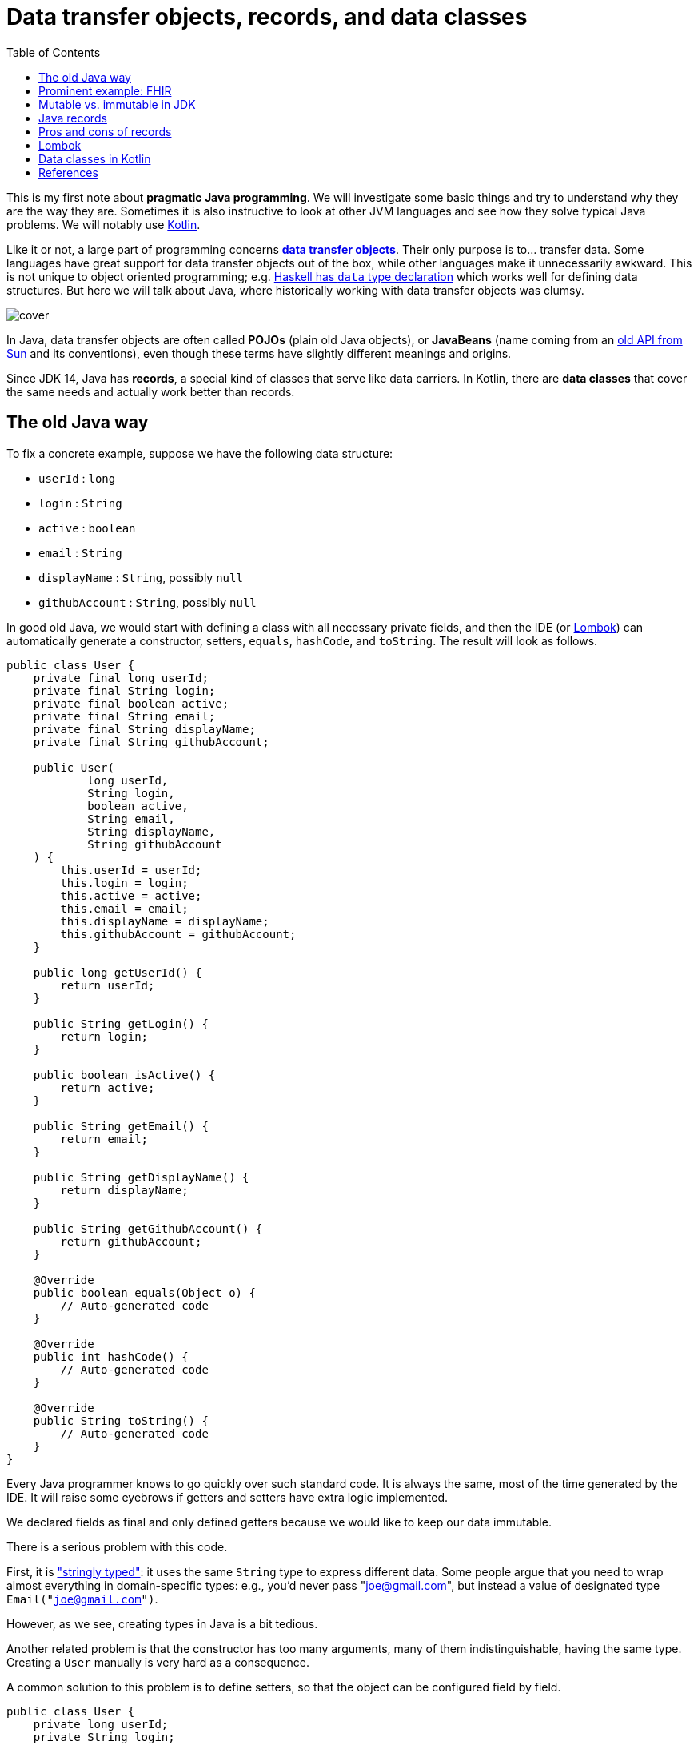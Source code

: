 = Data transfer objects, records, and data classes
:source-highlighter: highlightjs
:highlightjs-languages: java, kotlin
:toc:

This is my first note about *pragmatic Java programming*.
We will investigate some basic things and try to understand why they are the way they are.
Sometimes it is also instructive to look at other JVM languages and see how they
solve typical Java problems. We will notably use link:https://kotlinlang.org/[Kotlin].

Like it or not, a large part of programming concerns
link:https://en.wikipedia.org/wiki/Data_transfer_object[*data transfer objects*].
Their only purpose is to... transfer data. Some languages have great support for
data transfer objects out of the box, while other languages make it unnecessarily
awkward. This is not unique to object oriented programming; e.g.
link:http://learnyouahaskell.com/making-our-own-types-and-typeclasses[Haskell has `data` type declaration]
which works well for defining data structures. 
But here we will talk about Java, where historically working with data transfer
objects was clumsy.

image::cover.jpg[]

In Java, data transfer objects are often called *POJOs* (plain old Java objects),
or *JavaBeans* (name coming from an
link:https://www.oracle.com/java/technologies/javase/javabeans-spec.html[old API from Sun]
and its conventions),
even though these terms have slightly different meanings and origins.

Since JDK 14, Java has *records*, a special kind of classes that serve like
data carriers. In Kotlin, there are *data classes* that cover the same needs
and actually work better than records.


== The old Java way

To fix a concrete example, suppose we have the following data structure:

- `userId` : `long`
- `login` : `String`
- `active` : `boolean`
- `email` : `String`
- `displayName` : `String`, possibly `null`
- `githubAccount` : `String`, possibly `null`

In good old Java, we would start with defining a class with all necessary
private fields, and then the IDE (or link:https://projectlombok.org/[Lombok])
can automatically generate a constructor, setters, `equals`, `hashCode`, and `toString`.
The result will look as follows.

[source, java]
----
public class User {
    private final long userId;
    private final String login;
    private final boolean active;
    private final String email;
    private final String displayName;
    private final String githubAccount;

    public User(
            long userId,
            String login,
            boolean active,
            String email,
            String displayName,
            String githubAccount
    ) {
        this.userId = userId;
        this.login = login;
        this.active = active;
        this.email = email;
        this.displayName = displayName;
        this.githubAccount = githubAccount;
    }

    public long getUserId() {
        return userId;
    }

    public String getLogin() {
        return login;
    }

    public boolean isActive() {
        return active;
    }

    public String getEmail() {
        return email;
    }

    public String getDisplayName() {
        return displayName;
    }

    public String getGithubAccount() {
        return githubAccount;
    }

    @Override
    public boolean equals(Object o) {
        // Auto-generated code
    }

    @Override
    public int hashCode() {
        // Auto-generated code
    }

    @Override
    public String toString() {
        // Auto-generated code
    }
}
----

Every Java programmer knows to go quickly over such standard code.
It is always the same, most of the time generated by the IDE.
It will raise some eyebrows if getters and setters have extra logic implemented.

We declared fields as final and only defined getters because we would like
to keep our data immutable.

There is a serious problem with this code.

First, it is
link:https://wiki.c2.com/?StringlyTyped["stringly typed"]:
it uses the same `String` type to express different data.
Some people argue that you need to wrap almost everything in domain-specific types:
e.g., you'd never pass "joe@gmail.com", but instead a value of designated type
`Email("joe@gmail.com")`.

However, as we see, creating types in Java is a bit tedious.

Another related problem is that the constructor has too many arguments,
many of them indistinguishable, having the same type. Creating a `User`
manually is very hard as a consequence.

A common solution to this problem is to define setters, so that the
object can be configured field by field.

[source, java]
----
public class User {
    private long userId;
    private String login;
    private boolean active;
    private String email;
    private String displayName;
    private String githubAccount;

    public long getUserId() {
        return userId;
    }

    public void setUserId(long userId) {
        this.userId = userId;
    }

    // Similar getters and setters for other fields
}
----

Another common style is "builder setters",
where `setFoo(...)` returns `this`:

[source, java]
----
public class User {
    // Private fields

    public long getUserId() {
        return userId;
    }

    public User setUserId(long userId) {
        this.userId = userId;
        return this;
    }

    public String getLogin() {
        return login;
    }

    public User setLogin(String login) {
        this.login = login;
        return this;
    }

    // etc.
}
----

This allows chained calls:

[source, java]
----
final var user = new User().setUserId(123)
        .setLogin("cadadr")
        .setActive(true)
        .setDisplayName("Alexey Beshenov")
        .setEmail("cadadr@gmail.com")
        .setGithubAccount("abeshenov");
----

This approach to configuring fields has its own problems. We made all fields
mutable through setters, so we can't treat our `User` objects as immutable values.
We also don't know if the constructed instances are valid, e.g., whether we set
all required fields.

To make sure that we always construct valid objects, we can use the classical
link:https://refactoring.guru/design-patterns/builder[*builder pattern*].
There our builder would verify if all necessary fields are set, and we can also
return a "frozen", immutable object (without setters).

For more details, see
Item 2 in _Joshua Bloch, Effective Java. Third Edition_.

To have a kind of "setters" that don't mutate data, we can define methods that
return a *new instance* of `User`. It would be misleading to use names like
`setFoo(...)` in this case, we would rather use `withFoo(...)`:

[source, java]
----
public class User {

    public User withUserId(long userId);
    public User withLogin(String login);
    public User withActiveStatus(boolean active);
    public User withEmail(String email);
    public User withDisplayName(String displayName);
    public User withGithubAccount(String githubAccount);

    // Getters
}
----

Sadly, it is a very common Java convention for a class to have a zero-argument
constructor and getters and setters for each field. Libraries like
link:https://github.com/FasterXML/jackson[Jackson] expect this when
deserializing classes: they create an instance and then set different fields
with setters. Class fields are discovered by introspection: a field `foo`
is expected to be accessible through `getFoo()` and `setFoo(...)`.


== Prominent example: FHIR

The library
link:https://github.com/hapifhir/org.hl7.fhir.core[`ca.uhn.hapi.fhir:org.hl7.fhir.r4`]
is all about "data transfer objects". It defines many resources and data types from
link:https://hl7.org/fhir/[FHIR], a sophisticated standard for health care data exchange.

For instance, there is a class
link:https://hapifhir.io/hapi-fhir/apidocs/hapi-fhir-structures-r4/org/hl7/fhir/r4/model/Patient.html[`org.hl7.fhir.r4.model.Patient`]
that represents
link:https://hl7.org/fhir/patient.html[various data related to a patient].

This class has a lot inside. It also makes part of a
link:https://hapifhir.io/hapi-fhir/apidocs/hapi-fhir-structures-r4/org/hl7/fhir/r4/model/package-tree.html[nontrivial class hierarchy].

[source, java]
----
public class Patient extends DomainResource {
    protected List<Identifier> identifier;
    protected BooleanType active;
    protected List<HumanName> name;
    protected List<ContactPoint> telecom;
    protected Enumeration<Enumerations$AdministrativeGender> gender;
    protected DateType birthDate;
    protected Type deceased;
    protected List<Address> address;
    protected CodeableConcept maritalStatus;
    protected Type multipleBirth;
    protected List<Attachment> photo;
    protected List<Patient$ContactComponent> contact;
    protected List<Patient$PatientCommunicationComponent> communication;
    protected List<Reference> generalPractitioner;
    protected List<Resource> generalPractitionerTarget;
    protected Reference managingOrganization;
    protected Organization managingOrganizationTarget;
    protected List<Patient$PatientLinkComponent> link;

    public static final String SP_IDENTIFIER;
    public static final ca.uhn.fhir.rest.gclient.TokenClientParam IDENTIFIER;
    public static final String SP_GIVEN;
    public static final ca.uhn.fhir.rest.gclient.StringClientParam GIVEN;
    // More constants...

    public Patient();

    public List<Identifier> getIdentifier();
    public Patient setIdentifier(List<Identifier>);
    public boolean hasIdentifier();
    public Identifier addIdentifier();
    public Patient addIdentifier(Identifier);
    public Identifier getIdentifierFirstRep();

    public BooleanType getActiveElement();
    public boolean hasActiveElement();
    public boolean hasActive();
    public Patient setActiveElement(BooleanType);
    public boolean getActive();
    public Patient setActive(boolean);

    public List<HumanName> getName();
    public Patient setName(List<HumanName>);
    public boolean hasName();
    public HumanName addName();
    public Patient addName(HumanName);
    public HumanName getNameFirstRep();

    public List<ContactPoint> getTelecom();
    public Patient setTelecom(List<ContactPoint>);
    public boolean hasTelecom();
    public ContactPoint addTelecom();
    public Patient addTelecom(ContactPoint);
    public ContactPoint getTelecomFirstRep();

    public Enumeration<Enumerations$AdministrativeGender> getGenderElement();
    public boolean hasGenderElement();
    public boolean hasGender();
    public Patient setGenderElement(Enumeration<Enumerations$AdministrativeGender>);
    public Enumerations$AdministrativeGender getGender();
    public Patient setGender(Enumerations$AdministrativeGender);

    public DateType getBirthDateElement();
    public boolean hasBirthDateElement();
    public boolean hasBirthDate();
    public Patient setBirthDateElement(DateType);
    public Date getBirthDate();
    public Patient setBirthDate(Date);

    public Type getDeceased();
    public BooleanType getDeceasedBooleanType() throws FHIRException;
    public boolean hasDeceasedBooleanType();
    public DateTimeType getDeceasedDateTimeType() throws FHIRException;
    public boolean hasDeceasedDateTimeType();
    public boolean hasDeceased();
    public Patient setDeceased(Type);

    public List<Address> getAddress();
    public Patient setAddress(List<Address>);
    public boolean hasAddress();
    public Address addAddress();
    public Patient addAddress(Address);
    public Address getAddressFirstRep();

    public CodeableConcept getMaritalStatus();
    public boolean hasMaritalStatus();
    public Patient setMaritalStatus(CodeableConcept);

    public Type getMultipleBirth();
    public BooleanType getMultipleBirthBooleanType() throws FHIRException;
    public boolean hasMultipleBirthBooleanType();
    public IntegerType getMultipleBirthIntegerType() throws FHIRException;
    public boolean hasMultipleBirthIntegerType();
    public boolean hasMultipleBirth();
    public Patient setMultipleBirth(Type);

    public List<Attachment> getPhoto();
    public Patient setPhoto(List<Attachment>);
    public boolean hasPhoto();
    public Attachment addPhoto();
    public Patient addPhoto(Attachment);
    public Attachment getPhotoFirstRep();

    public List<Patient$ContactComponent> getContact();
    public Patient setContact(List<Patient$ContactComponent>);
    public boolean hasContact();
    public Patient$ContactComponent addContact();
    public Patient addContact(Patient$ContactComponent);
    public Patient$ContactComponent getContactFirstRep();

    public List<Patient$PatientCommunicationComponent> getCommunication();
    public Patient setCommunication(List<Patient$PatientCommunicationComponent>);
    public boolean hasCommunication();
    public Patient$PatientCommunicationComponent addCommunication();
    public Patient addCommunication(Patient$PatientCommunicationComponent);
    public Patient$PatientCommunicationComponent getCommunicationFirstRep();

    public List<Reference> getGeneralPractitioner();
    public Patient setGeneralPractitioner(List<Reference>);
    public boolean hasGeneralPractitioner();
    public Reference addGeneralPractitioner();
    public Patient addGeneralPractitioner(Reference);
    public Reference getGeneralPractitionerFirstRep();
    public List<Resource> getGeneralPractitionerTarget();

    public Reference getManagingOrganization();
    public boolean hasManagingOrganization();
    public Patient setManagingOrganization(Reference);
    public Organization getManagingOrganizationTarget();
    public Patient setManagingOrganizationTarget(Organization);

    public List<Patient$PatientLinkComponent> getLink();
    public Patient setLink(List<Patient$PatientLinkComponent>);
    public boolean hasLink();
    public Patient$PatientLinkComponent addLink();
    public Patient addLink(Patient$PatientLinkComponent);
    public Patient$PatientLinkComponent getLinkFirstRep();

    protected void listChildren(List<Property>);
    public Property getNamedProperty(int, String, boolean) throws FHIRException;
    public Base[] getProperty(int, String, boolean) throws FHIRException;
    public Base setProperty(int, String, Base) throws FHIRException;
    public Base setProperty(String, Base) throws FHIRException;
    public Base makeProperty(int, String) throws FHIRException;
    public String[] getTypesForProperty(int, String) throws FHIRException;
    public Base addChild(String) throws FHIRException;
    public String fhirType();
    public Patient copy();
    public void copyValues(Patient);
    protected Patient typedCopy();
    public boolean equalsDeep(Base);
    public boolean equalsShallow(Base);
    public boolean isEmpty();
    public ResourceType getResourceType();
    public DomainResource copy();
    public Resource copy();
}
----

As you see, this uses "builder setters" style. This allows chained calls:

[source, java]
----
final var patient = new Patient()
    .setName(...)
    .setBirthDate(...)
    .setContact(...)
    .setPhoto(...);
----

In Kotlin, we can write calls to setters as field assignments:

[source, kotlin]
----
val patient = Patient()

patient.name = listOf(HumanName().setFamily("Dobbs").addGiven("Bob"))
patient.active = true
patient.gender = Enumerations.AdministrativeGender.MALE

// We can also do
with(patient) {
    name = listOf(HumanName().setFamily("Dobbs").addGiven("Bob"))
    active = true
    gender = Enumerations.AdministrativeGender.MALE
}

// Can use chained calls, if we like:
val contact = ContactPoint().setUse(ContactPoint.ContactPointUse.HOME)
    .setRank(0)
    .setValue("123-456-7890")

patient.telecom = listOf(contact)
----

Objects in the package `ca.uhn.hapi.fhir:org.hl7.fhir.r4` are quite complex
and require a
link:https://hapifhir.io/hapi-fhir/apidocs/hapi-fhir-structures-r4/org/hl7/fhir/r4/formats/IParser.html[custom serializer/deserializer to JSON].


== Mutable vs. immutable in JDK

Mutable objects with setters are everywhere in old Java.

For instance, the
link:https://docs.oracle.com/en/java/javase/17/docs/api/java.base/java/util/Date.html[`java.util.Date`]
class has (now deprecated) methods
`setDate(...)`, `setHours(...)`, `setMinutes(...)`, `setMonth(...)`, `setSeconds(...)`, `setTime(...)`
that mutate the object and return `void`.

The modern API for working with date and time is in the
link:https://docs.oracle.com/en/java/javase/17/docs/api/java.base/java/time/package-summary.html[`java.time`]
package. There a class like
link:https://docs.oracle.com/en/java/javase/17/docs/api/java.base/java/time/LocalDateTime.html[`java.time.LocalDateTime`]
has no mutating setters. Instead, there are methods
`withDayOfMonth(...)`, `withDayOfYear(...)`, `withHour(...)`, `withMinute(...)`, `withMonth(...)`, `withNano(...)`, `withSecond(...)`, `withYear(...)`
that return a copy.

As you see, even JDK itself moves away from the old Java conventions.


== Java records

Java 14 finally introduced
link:https://docs.oracle.com/en/java/javase/17/language/records.html[*records*].
Our structure can be now written as

[source, java]
----
public record User(
        long userId,
        @NotNull String login,
        boolean active,
        @NotNull String email,
        @Nullable String displayName,
        @Nullable String githubAccount
) { }
----

I added `@NotNull` / `@Nullable` annotations.
Some people would go as far as using
link:https://docs.oracle.com/en/java/javase/17/docs/api/java.base/java/util/Optional.html[`Optional`]
for optional values. This is a matter of taste; we'll not go into such details.

A record declaration is a syntactic sugar that generates

- a constructor taking values of all fields as arguments,
- a getter of the form `foo()` for each field `foo` (yes, it is `foo()`, not `getFoo()`),
- `equals(...)`, `hashCode()`, `toString()`.

Records are also implicitly final classes (can't be extended by subclasses).
They can't extend other classes either, but they can implement interfaces.

The above code is equivalent to the following.

[source, java]
----
public final class User {
    private final long userId;
    private final @NotNull String login;
    private final boolean active;
    private final @NotNull String email;
    private final @Nullable String displayName;
    private final @Nullable String githubAccount;

    public User(
            long userId,
            @NotNull String login,
            boolean active,
            @NotNull String email,
            @Nullable String displayName,
            @Nullable String githubAccount
    ) {
        this.userId = userId;
        this.login = login;
        this.active = active;
        this.email = email;
        this.displayName = displayName;
        this.githubAccount = githubAccount;
    }

    public long userId() {
        return userId;
    }

    public @NotNull String login() {
        return login;
    }

    public boolean active() {
        return active;
    }

    public @NotNull String email() {
        return email;
    }

    public @Nullable String displayName() {
        return displayName;
    }

    public @Nullable String githubAccount() {
        return githubAccount;
    }

    @Override
    public boolean equals(Object obj) {
        if (obj == this) return true;
        if (obj == null || obj.getClass() != this.getClass()) return false;
        var that = (User) obj;
        return this.userId == that.userId &&
                Objects.equals(this.login, that.login) &&
                this.active == that.active &&
                Objects.equals(this.email, that.email) &&
                Objects.equals(this.displayName, that.displayName) &&
                Objects.equals(this.githubAccount, that.githubAccount);
    }

    @Override
    public int hashCode() {
        return Objects.hash(userId, login, active, email, displayName, githubAccount);
    }

    @Override
    public String toString() {
        return "User[" +
                "userId=" + userId + ", " +
                "login=" + login + ", " +
                "active=" + active + ", " +
                "email=" + email + ", " +
                "displayName=" + displayName + ", " +
                "githubAccount=" + githubAccount + ']';
    }
}
----

When compiled to classes, records turn in the above thing.
E.g. if you inspect `User.class` with the `javap` tool, you'll see

[source, java]
----
public final class User extends Record {
    public User(long, String, boolean, String, String, String);
    public final String toString();
    public final int hashCode();
    public final boolean equals(Object);
    public long userId();
    public String login();
    public boolean active();
    public String email();
    public String displayName();
    public String githubAccount();
}
----

Luckily, we can know with reflection whether a class is a record and obtain
the list of its fields. Thanks to this, libraries like Jackson have support for
Java records and treat them the same way as old-school classes with
zero-arg constructor and setters.

There is still one important application where you can't use records: when your class
is a link:https://spring.io/guides/gs/accessing-data-jpa/[persistent `@Entity`].

It seems like
link:https://en.wikipedia.org/wiki/Jakarta_Persistence[object-relational mapping frameworks in Java]
expect persistent entities to follow the "JavaBean" style with zero-arg
constructor, setters and getters.
See e.g.
link:https://docs.jboss.org/hibernate/annotations/3.5/reference/en/html/entity.html[Hibernate's documentation].

However, keep in mind that `@Entities` are not meant to be the same as
data transfer objects.


== Pros and cons of records

The advantages of records are clear: they allow us to define immutable
data transfer objects without writing all the boilerplate code.

There are two obvious disadvantages.

1. The constructor depends on all fields at once, so it is very difficult
to manually create instances of complex records.

2. There is no method for obtaining a copy of record.
Ideally, we would like to have methods for copying with changing fields.

To summarize the situation, working with pure "data transfer objects" in Java
can be clumsy. Records reduce boilerplate code but don't solve all problems.
You can also apply the builder pattern to deal with too many parameters.


== Lombok

A popular alternative is code generation with
link:https://projectlombok.org/[Lombok]. It has annotations like
link:https://projectlombok.org/features/Builder[`@Builder`],
link:https://projectlombok.org/features/Data[`@Data`], and
link:https://projectlombok.org/features/Value[`@Value`]
that add all the boilerplate.

Modern IDEs understand Lombok, so it can be integrated with your tools.
However, it is still an extra development dependency.

Instead of extending Java with Lombok, why don't we consider different
JVM languages? I'm advocating for Kotlin, but in general it can be worth
investigating Clojure, Groovy, or Scala. For certain tasks they are better than
Java, and they run on top of the JVM.


== Data classes in Kotlin

Kotlin has
link:https://kotlinlang.org/docs/data-classes.html[**data classes**]
that work like Java records, and in fact give more flexibility.

The syntax is very simple:

[source, kotlin]
----
data class User(
    val userId: Long,
    val login: String,
    val email: String,
    val active: Boolean = true,
    val displayName: String? = null,
    val githubAccount: String? = null
)
----

Then the fields are accessed as `user.userId`, `user.login`, `user.email`,
etc. There are getters behind, but you don't see them in code.

Here we defined default values for some parameters. When we create an instance
of `User`, we can use field names.

[source, kotlin]
----
val user1 = User(123, "cadadr", "cadadr@github.com")

val user2 = User(
    userId = 123, githubAccount = "abeshenov", login = "cadadr", email = "cadadr@github.com"
)
----

We declared all fields with `val` because we normally want immutable values.

It is also possible to have `var` fields in a data class. Then we can call
setters with `obj.foo = newValue`. However, we should always be careful with
mutable objects.

If we want to modify fields of a data class, we should use `copy()`.
E.g. the following code doesn't change `user1`; instead it creates a copy
with `displayName` and `githubAccount` modified:

[source, kotlin]
----
val user1 = User(123, "cadadr", "cadadr@github.com")
val user2 = user1.copy(displayName = "Alexey Beshenov", githubAccount = "abeshenov")
----

To understand how this works under the hood, we can inspect the `User.class` file:

[source, java]
----
public final class User {
    public User(long, String, String, boolean, String, String);
    public final long getUserId();
    public final String getLogin();
    public final String getEmail();
    public final boolean isActive();
    public final String getDisplayName();
    public final String getGithubAccount();
    public final long component1();
    public final String component2();
    public final String component3();
    public final boolean component4();
    public final String component5();
    public final String component6();
    public final User copy(long, String, String, boolean, String, String);
    public String toString();
    public int hashCode();
    public boolean equals(Object);
}
----

So it generated

- constructors,
- getters for all fields,
- `componentN()` functions for accessing fields by their position,
- `copy(...)` method.
- `equals(...)`, `hashCode()`, `toString()`.

I omitted a couple of "synthetic" methods that allow to call `User(...)`
and `copy(...)` with default values from Kotlin.

This is a good example of how design patterns (builder) become obsolete
when the problem is already solved by the language
(named arguments and default values for them).


== References

- Joshua Bloch, Effective Java, 3rd ed.,
Item 2: Consider a builder when faced with many constructor parameters.

- Alexey Soshin, Kotlin Design Patterns and Best Practices, 2nd ed., 
Chapter 2: Working with Creational Patterns.

- link:https://docs.oracle.com/en/java/javase/17/language/records.html[Java Language Updates: Record Classes].

- link:https://kotlinlang.org/docs/data-classes.html[Data classes in Kotlin].

- link:https://kotlinlang.org/docs/functions.html[Named and default arguments for functions in Kotlin].

- link:https://refactoring.guru/design-patterns/builder[Builder pattern].
